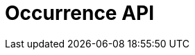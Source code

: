 = Occurrence API
:description: The GBIF Occurrence API
:page-no-next: true
:page-layout: swagger
:page-openapi-url: _attachments/occurrence.json
:header: Occurrence API
